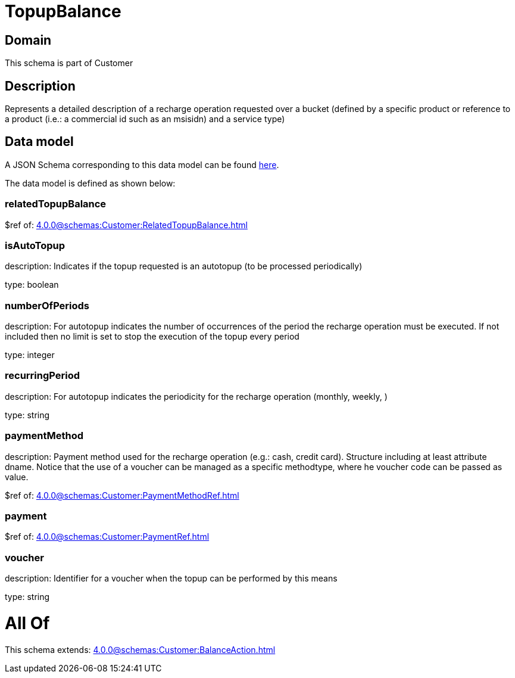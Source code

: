 = TopupBalance

[#domain]
== Domain

This schema is part of Customer

[#description]
== Description

Represents a detailed description of a recharge operation requested over a bucket (defined by a specific product or reference to a product (i.e.: a commercial id such as an msisidn) and a service type)


[#data_model]
== Data model

A JSON Schema corresponding to this data model can be found https://tmforum.org[here].

The data model is defined as shown below:


=== relatedTopupBalance
$ref of: xref:4.0.0@schemas:Customer:RelatedTopupBalance.adoc[]


=== isAutoTopup
description: Indicates if the topup requested is an autotopup (to be processed periodically)

type: boolean


=== numberOfPeriods
description: For autotopup indicates the number of occurrences of the period the recharge operation must be executed. If not included then no limit is set to stop the execution of the topup every period

type: integer


=== recurringPeriod
description: For autotopup indicates the periodicity for the recharge operation (monthly, weekly, )

type: string


=== paymentMethod
description: Payment method used for the recharge operation (e.g.: cash, credit card). Structure including at least attribute dname. Notice that the use of a voucher can be managed as a specific methodtype, where he voucher code can be passed as value.

$ref of: xref:4.0.0@schemas:Customer:PaymentMethodRef.adoc[]


=== payment
$ref of: xref:4.0.0@schemas:Customer:PaymentRef.adoc[]


=== voucher
description: Identifier for a voucher when the topup can be performed by this means

type: string


= All Of 
This schema extends: xref:4.0.0@schemas:Customer:BalanceAction.adoc[]
